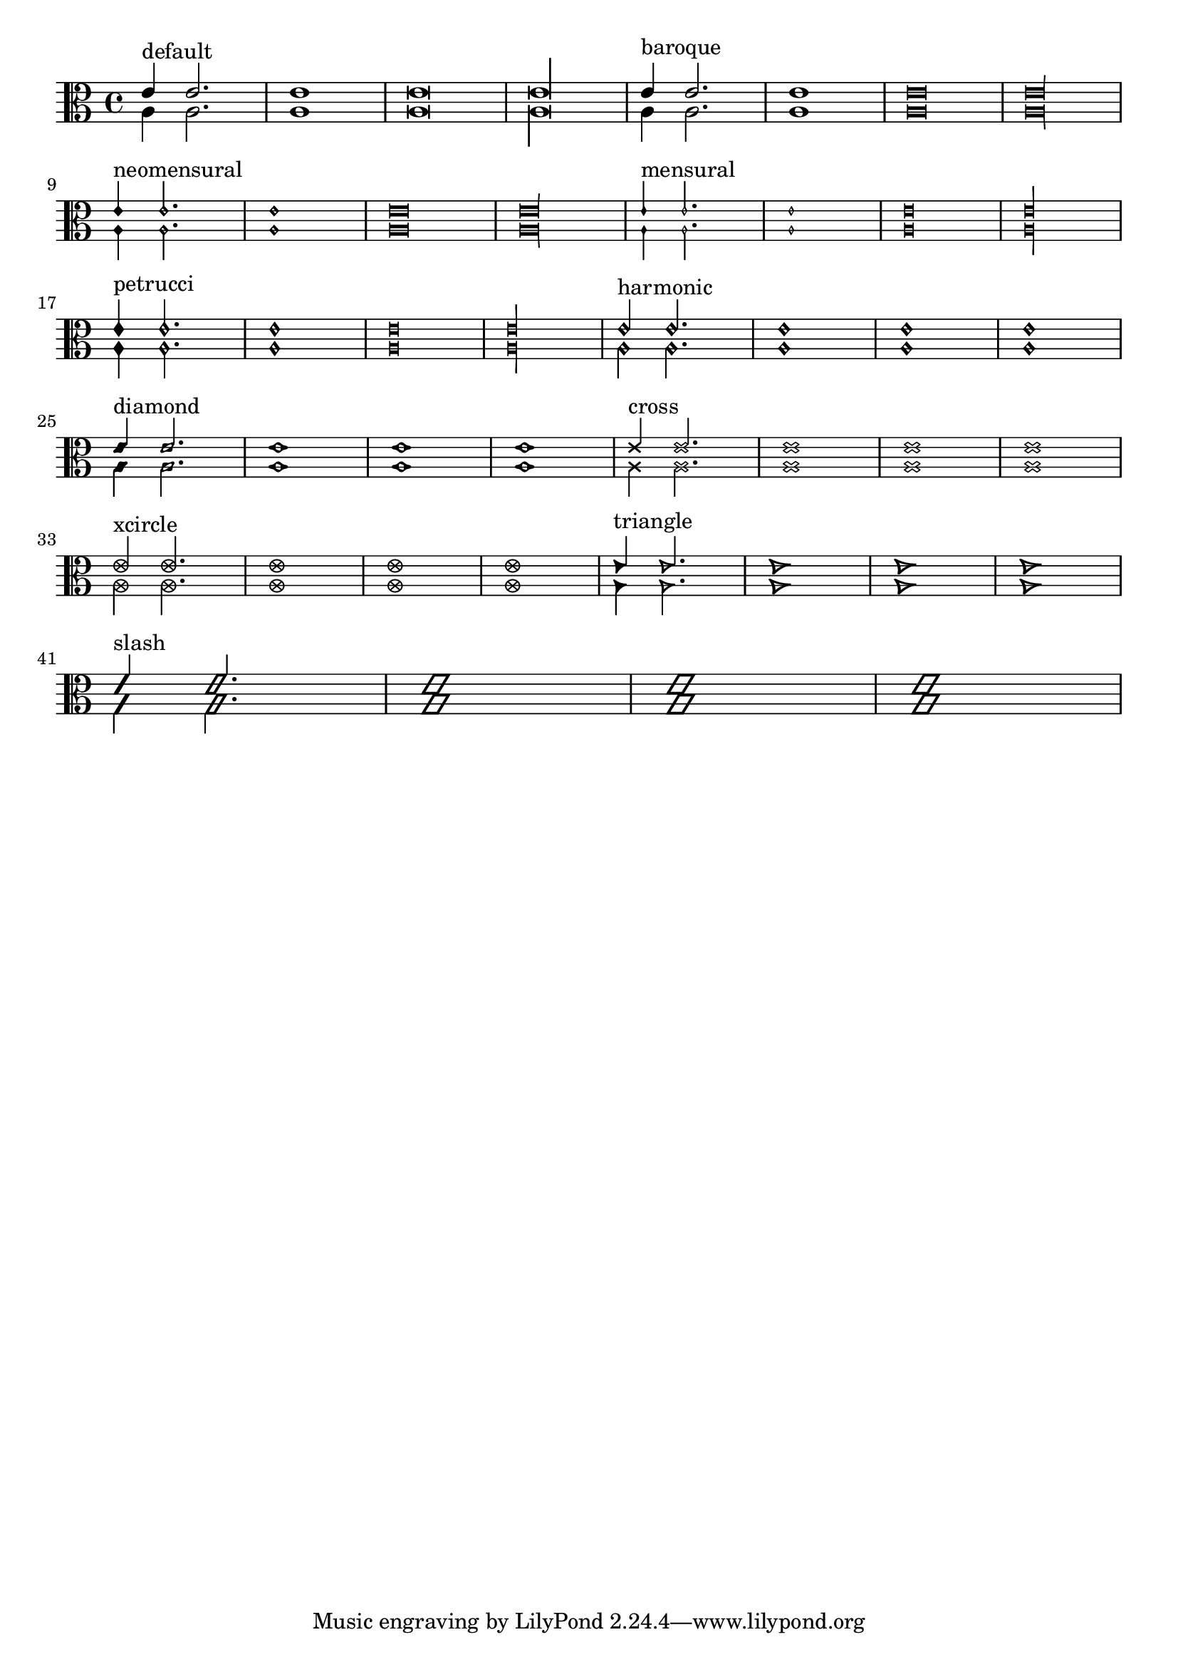 \version "2.6.0"
\header{
texidoc="
Note head shapes may be set from several choices.  
The stem endings should be adjusted according to the note head.  
If you want different note head styles on one stem,
you must create a special context.

Harmonic notes have a different shape and different
dimensions. 
"
}

pattern = <<
  \new Voice {
    \override Stem  #'direction = #UP
    e'4 e'2. e'1 e'\breve*1/2 e'\longa*1/4
  }
  \new Voice {
    \override Stem  #'direction = #DOWN
    a4 a2. a1 a\breve*1/2 a\longa*1/4
  }
>>

\score {
  \transpose c c {
    \clef C

    \override Staff.NoteHead  #'style = #'default
    s1*0^\markup { "default" }
    \pattern

    \override Staff.NoteHead  #'style = #'baroque
    s1*0^\markup { "baroque" }
    \pattern

    \break

    \override Staff.NoteHead  #'style = #'neomensural
    s1*0^\markup { "neomensural" }
    \pattern

    \override Staff.NoteHead  #'style = #'mensural
    s1*0^\markup { "mensural" }
    \pattern

    \break

    \override Staff.NoteHead  #'style = #'petrucci
    s1*0^\markup { "petrucci" }
    \pattern

    \override Staff.NoteHead  #'style = #'harmonic
    s1*0^\markup { "harmonic" }
    \pattern

    \break

    \override Staff.NoteHead  #'style = #'diamond
    s1*0^\markup { "diamond" }
    \pattern

    \override Staff.NoteHead  #'style = #'cross
    s1*0^\markup { "cross" }
    \pattern

    \break

    \override Staff.NoteHead  #'style = #'xcircle
    s1*0^\markup { "xcircle" }
    \pattern

    \override Staff.NoteHead  #'style = #'triangle
    s1*0^\markup { "triangle" }
    \pattern

    \break

    \override Staff.NoteHead  #'style = #'slash
    s1*0^\markup { "slash" }
    \pattern
  }

  \layout {
    indent = 0.0
    raggedright = ##t
  }
}
